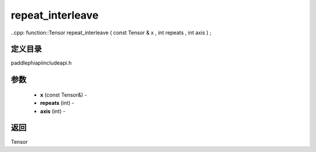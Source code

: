 .. _cn_api_paddle_experimental_repeat_interleave:

repeat_interleave
-------------------------------

..cpp: function::Tensor repeat_interleave ( const Tensor & x , int repeats , int axis ) ;

定义目录
:::::::::::::::::::::
paddle\phi\api\include\api.h

参数
:::::::::::::::::::::
	- **x** (const Tensor&) - 
	- **repeats** (int) - 
	- **axis** (int) - 

返回
:::::::::::::::::::::
Tensor
